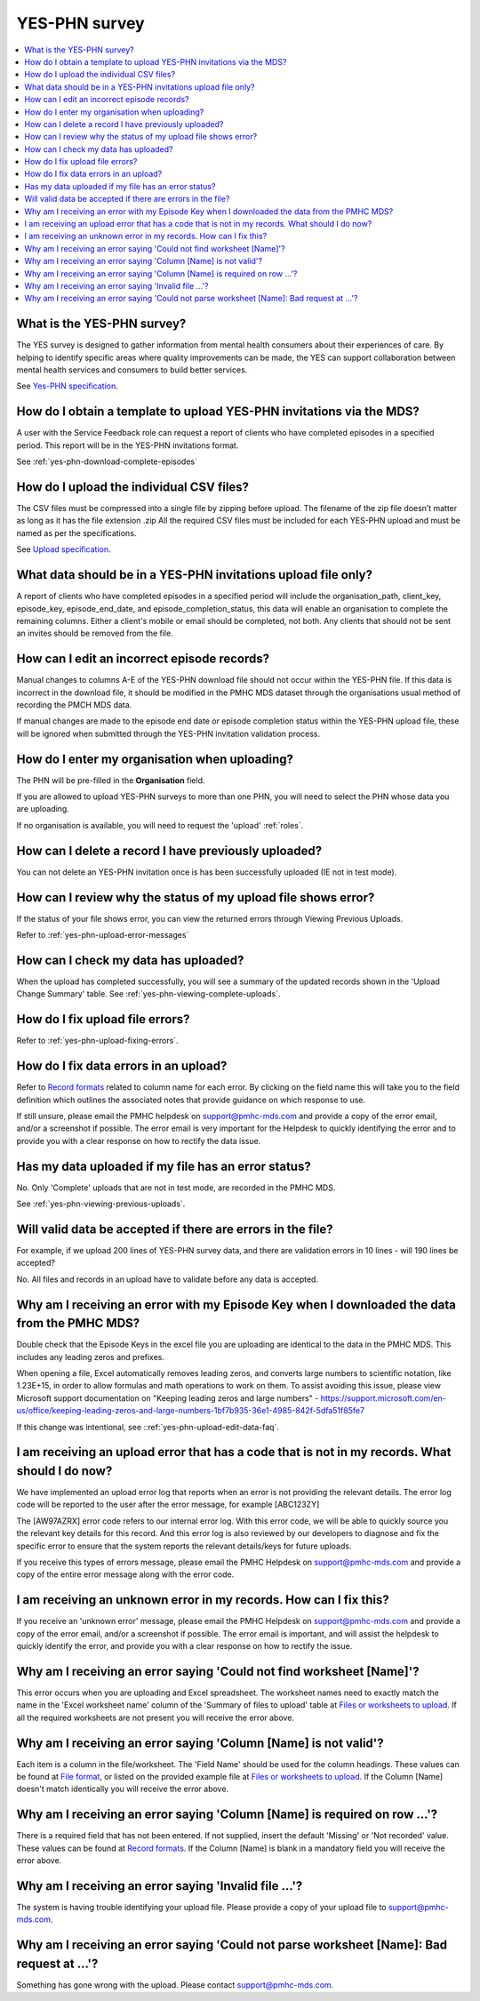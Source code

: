 .. _yes-phn-FAQs:

YES-PHN survey
^^^^^^^^^^^^^^

.. contents::
   :local:
   :depth: 2

.. _yes-phn-what-is-faq:

What is the YES-PHN survey?
~~~~~~~~~~~~~~~~~~~~~~~~~~~

The YES survey is designed to gather information from mental health consumers
about their experiences of care. By helping to identify specific areas where
quality improvements can be made, the YES can support collaboration between
mental health services and consumers to build better services.

See `Yes-PHN specification <https://docs.pmhc-mds.com/en/v1/data-specification/xxxx>`_.

.. _yes-phn-data-template-faq:

How do I obtain a template to upload YES-PHN invitations via the MDS?
~~~~~~~~~~~~~~~~~~~~~~~~~~~~~~~~~~~~~~~~~~~~~~~~~~~~~~~~~~~~~~~~~~~~~

A user with the Service Feedback role can request a report of clients who have
completed episodes in a specified period. This report will be in the YES-PHN
invitations format.

See :ref:`yes-phn-download-complete-episodes`

.. _yes-phn-upload-csv-files-faq:

How do I upload the individual CSV files?
~~~~~~~~~~~~~~~~~~~~~~~~~~~~~~~~~~~~~~~~~

The CSV files must be compressed into a single file by zipping before upload.
The filename of the zip file doesn’t matter as long as it has the file extension .zip
All the required CSV files must be included for each YES-PHN upload and must be
named as per the specifications.

See `Upload specification <https://docs.pmhc-mds.com/en/v1/data-specification/xxxx>`_.

.. _yes-phn-which_data:

What data should be in a YES-PHN invitations upload file only?
~~~~~~~~~~~~~~~~~~~~~~~~~~~~~~~~~~~~~~~~~~~~~~~~~~~~~~~~~~~~~~

A report of clients who have completed episodes in a specified period will include the
organisation_path, client_key, episode_key, episode_end_date, and episode_completion_status,
this data will enable an organisation to complete the remaining columns. Either
a client's mobile or email should be completed, not both. Any clients that should
not be sent an invites should be removed from the file.

.. _yes-phn-upload-edit-data-faq:

How can I edit an incorrect episode records?
~~~~~~~~~~~~~~~~~~~~~~~~~~~~~~~~~~~~~~~~~~~

Manual changes to columns A-E of the YES-PHN download file should not occur within
the YES-PHN file. If this data is incorrect in the download
file, it should be modified in the PMHC MDS dataset through the organisations
usual method of recording the PMCH MDS data.

If manual changes are made to the episode end date or episode completion status
within the YES-PHN upload file, these will be ignored when submitted through the
YES-PHN invitation validation process.

.. _yes-phn-upload-organisation-faq:

How do I enter my organisation when uploading?
~~~~~~~~~~~~~~~~~~~~~~~~~~~~~~~~~~~~~~~~~~~~~~

The PHN will be pre-filled in the **Organisation** field.

If you are allowed to upload YES-PHN surveys to more than one PHN, you will need to select the PHN whose data
you are uploading.

If no organisation is available, you will need to request the 'upload' :ref:`roles`.

.. _yes-phn-upload-delete-data-faq:

How can I delete a record I have previously uploaded?
~~~~~~~~~~~~~~~~~~~~~~~~~~~~~~~~~~~~~~~~~~~~~~~~~~~~~

You can not delete an YES-PHN invitation once is has been successfully uploaded
(IE not in test mode).

.. _yes-phn-upload-error-faq:

How can I review why the status of my upload file shows error?
~~~~~~~~~~~~~~~~~~~~~~~~~~~~~~~~~~~~~~~~~~~~~~~~~~~~~~~~~~~~~~

If the status of your file shows error, you can view the returned errors
through Viewing Previous Uploads.

Refer to :ref:`yes-phn-upload-error-messages`

.. _yes-phn-upload-view-data-faq:

How can I check my data has uploaded?
~~~~~~~~~~~~~~~~~~~~~~~~~~~~~~~~~~~~~

When the upload has completed successfully, you will see a summary of the updated
records shown in the 'Upload Change Summary' table. See :ref:`yes-phn-viewing-complete-uploads`.

.. _yes-phn-upload-files-error-faq:

How do I fix upload file errors?
~~~~~~~~~~~~~~~~~~~~~~~~~~~~~~~~

Refer to :ref:`yes-phn-upload-fixing-errors`.

.. _yes-phn-upload-data-error-faq:

How do I fix data errors in an upload?
~~~~~~~~~~~~~~~~~~~~~~~~~~~~~~~~~~~~~~

Refer to `Record formats <https://docs.pmhc-mds.com/en/v1/data-specification/xxxx>`_
related to column name for each error. By clicking on the field name this will
take you to the field definition which outlines the associated notes that provide
guidance on which response to use.

If still unsure, please email the PMHC helpdesk on support@pmhc-mds.com and provide
a copy of the error email, and/or a screenshot if possible. The error email is
very important for the Helpdesk to quickly identifying the error and to provide
you with a clear response on how to rectify the data issue.

.. _yes-phn-upload-error-support-faq:

Has my data uploaded if my file has an error status?
~~~~~~~~~~~~~~~~~~~~~~~~~~~~~~~~~~~~~~~~~~~~~~~~~~~~

No. Only 'Complete' uploads that are not in test mode, are recorded in the PMHC MDS.

See :ref:`yes-phn-viewing-previous-uploads`.

.. _yes-phn-when_is_file_accepted:

Will valid data be accepted if there are errors in the file?
~~~~~~~~~~~~~~~~~~~~~~~~~~~~~~~~~~~~~~~~~~~~~~~~~~~~~~~~~~~~

For example, if we upload 200 lines of YES-PHN survey data, and there are
validation errors in 10 lines - will 190 lines be accepted?

No. All files and records in an upload have to validate before any data is
accepted.

.. _yes-phn-upload-key-error-support-faq:

Why am I receiving an error with my Episode Key when I downloaded the data from the PMHC MDS?
~~~~~~~~~~~~~~~~~~~~~~~~~~~~~~~~~~~~~~~~~~~~~~~~~~~~~~~~~~~~~~~~~~~~~~~~~~~~~~~~~~~~~~~~~~~~~

Double check that the Episode Keys in the excel file you are uploading are identical
to the data in the PMHC MDS. This includes any leading zeros and prefixes.

When opening a file, Excel automatically removes leading zeros, and converts large numbers to
scientific notation, like 1.23E+15, in order to allow formulas and math
operations to work on them. To assist avoiding this issue, please view
Microsoft support documentation on "Keeping leading zeros and large numbers" -
https://support.microsoft.com/en-us/office/keeping-leading-zeros-and-large-numbers-1bf7b935-36e1-4985-842f-5dfa51f85fe7

If this change was intentional, see ::ref:`yes-phn-upload-edit-data-faq`.

.. _yes-phn-upload_error_log:

I am receiving an upload error that has a code that is not in my records. What should I do now?
~~~~~~~~~~~~~~~~~~~~~~~~~~~~~~~~~~~~~~~~~~~~~~~~~~~~~~~~~~~~~~~~~~~~~~~~~~~~~~~~~~~~~~~~~~~~~~~

We have implemented an upload error log that reports when an error is not
providing the relevant details. The error log code will be reported to the user
after the error message, for example [ABC123ZY]

The [AW97AZRX] error code refers to our internal error log. With this error code,
we will be able to quickly source you the relevant key details for this record.
And this error log is also reviewed by our developers to diagnose and fix the
specific error to ensure that the system reports the relevant details/keys for
future uploads.

If you receive this types of errors message, please email the PMHC Helpdesk on
support@pmhc-mds.com and provide a copy of the entire error message along with
the error code.

.. _yes-phn-upload_unknown_error:

I am receiving an unknown error in my records. How can I fix this?
~~~~~~~~~~~~~~~~~~~~~~~~~~~~~~~~~~~~~~~~~~~~~~~~~~~~~~~~~~~~~~~~~~

If you receive an 'unknown error' message, please email the PMHC Helpdesk on
support@pmhc-mds.com and provide a copy of the error email, and/or a screenshot
if possible. The error email is important, and will assist the helpdesk to quickly
identify the error, and provide you with a clear response on how to rectify
the issue.

.. _yes-phn-upload_missing_worksheet_error:

Why am I receiving an error saying 'Could not find worksheet [Name]'?
~~~~~~~~~~~~~~~~~~~~~~~~~~~~~~~~~~~~~~~~~~~~~~~~~~~~~~~~~~~~~~~~~~~~~

This error occurs when you are uploading and Excel spreadsheet. The worksheet
names need to exactly match the name in the 'Excel worksheet name' column
of the 'Summary of files to upload' table at `Files or worksheets to upload <https://docs.pmhc-mds.com/en/v1/data-specification/xxx>`_.
If all the required worksheets are not present you will receive the error above.

.. _yes-phn-upload_invalid_column_error:

Why am I receiving an error saying 'Column [Name] is not valid'?
~~~~~~~~~~~~~~~~~~~~~~~~~~~~~~~~~~~~~~~~~~~~~~~~~~~~~~~~~~~~~~~~

Each item is a column in the file/worksheet. The 'Field Name' should be used for
the column headings. These values can be found at `File format <https://docs.pmhc-mds.com/en/v1/data-specification/xxxx>`_, or
listed on the provided example file at `Files or worksheets to upload <https://docs.pmhc-mds.com/en/v1/data-specification/xxxx>`_.
If the Column [Name] doesn't match identically you will receive the error above.

.. _yes-phn-upload_invalid_column_name_error:

Why am I receiving an error saying 'Column [Name] is required on row ...'?
~~~~~~~~~~~~~~~~~~~~~~~~~~~~~~~~~~~~~~~~~~~~~~~~~~~~~~~~~~~~~~~~~~~~~~~~~~

There is a required field that has not been entered. If not supplied, insert the
default 'Missing' or 'Not recorded' value. These values can be found at `Record formats <https://docs.pmhc-mds.com/en/v1/data-specification/xxxx>`_.
If the Column [Name] is blank in a mandatory field you will receive the error above.

.. _yes-phn-upload_invalid_file_error:

Why am I receiving an error saying 'Invalid file ...'?
~~~~~~~~~~~~~~~~~~~~~~~~~~~~~~~~~~~~~~~~~~~~~~~~~~~~~~

The system is having trouble identifying your upload file. Please provide a copy
of your upload file to support@pmhc-mds.com.

.. _yes-phn-upload_bad_request_error:

Why am I receiving an error saying 'Could not parse worksheet [Name]: Bad request at ...'?
~~~~~~~~~~~~~~~~~~~~~~~~~~~~~~~~~~~~~~~~~~~~~~~~~~~~~~~~~~~~~~~~~~~~~~~~~~~~~~~~~~~~~~~~~~

Something has gone wrong with the upload. Please contact support@pmhc-mds.com.
